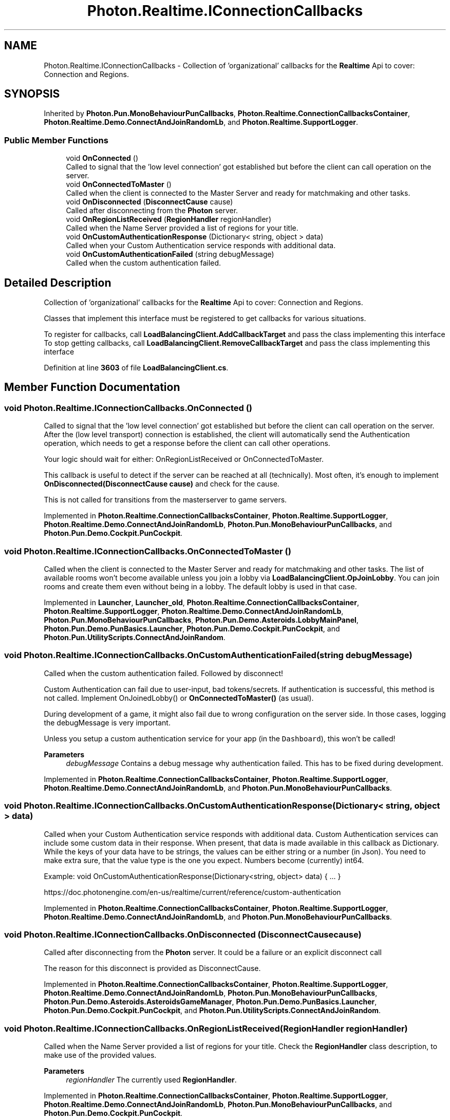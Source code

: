 .TH "Photon.Realtime.IConnectionCallbacks" 3 "Mon Apr 18 2022" "Purrpatrator User manual" \" -*- nroff -*-
.ad l
.nh
.SH NAME
Photon.Realtime.IConnectionCallbacks \- Collection of 'organizational' callbacks for the \fBRealtime\fP Api to cover: Connection and Regions\&.  

.SH SYNOPSIS
.br
.PP
.PP
Inherited by \fBPhoton\&.Pun\&.MonoBehaviourPunCallbacks\fP, \fBPhoton\&.Realtime\&.ConnectionCallbacksContainer\fP, \fBPhoton\&.Realtime\&.Demo\&.ConnectAndJoinRandomLb\fP, and \fBPhoton\&.Realtime\&.SupportLogger\fP\&.
.SS "Public Member Functions"

.in +1c
.ti -1c
.RI "void \fBOnConnected\fP ()"
.br
.RI "Called to signal that the 'low level connection' got established but before the client can call operation on the server\&. "
.ti -1c
.RI "void \fBOnConnectedToMaster\fP ()"
.br
.RI "Called when the client is connected to the Master Server and ready for matchmaking and other tasks\&. "
.ti -1c
.RI "void \fBOnDisconnected\fP (\fBDisconnectCause\fP cause)"
.br
.RI "Called after disconnecting from the \fBPhoton\fP server\&. "
.ti -1c
.RI "void \fBOnRegionListReceived\fP (\fBRegionHandler\fP regionHandler)"
.br
.RI "Called when the Name Server provided a list of regions for your title\&. "
.ti -1c
.RI "void \fBOnCustomAuthenticationResponse\fP (Dictionary< string, object > data)"
.br
.RI "Called when your Custom Authentication service responds with additional data\&. "
.ti -1c
.RI "void \fBOnCustomAuthenticationFailed\fP (string debugMessage)"
.br
.RI "Called when the custom authentication failed\&. "
.in -1c
.SH "Detailed Description"
.PP 
Collection of 'organizational' callbacks for the \fBRealtime\fP Api to cover: Connection and Regions\&. 

Classes that implement this interface must be registered to get callbacks for various situations\&.
.PP
To register for callbacks, call \fBLoadBalancingClient\&.AddCallbackTarget\fP and pass the class implementing this interface To stop getting callbacks, call \fBLoadBalancingClient\&.RemoveCallbackTarget\fP and pass the class implementing this interface
.PP
Definition at line \fB3603\fP of file \fBLoadBalancingClient\&.cs\fP\&.
.SH "Member Function Documentation"
.PP 
.SS "void Photon\&.Realtime\&.IConnectionCallbacks\&.OnConnected ()"

.PP
Called to signal that the 'low level connection' got established but before the client can call operation on the server\&. After the (low level transport) connection is established, the client will automatically send the Authentication operation, which needs to get a response before the client can call other operations\&.
.PP
Your logic should wait for either: OnRegionListReceived or OnConnectedToMaster\&.
.PP
This callback is useful to detect if the server can be reached at all (technically)\&. Most often, it's enough to implement \fBOnDisconnected(DisconnectCause cause)\fP and check for the cause\&.
.PP
This is not called for transitions from the masterserver to game servers\&. 
.PP
Implemented in \fBPhoton\&.Realtime\&.ConnectionCallbacksContainer\fP, \fBPhoton\&.Realtime\&.SupportLogger\fP, \fBPhoton\&.Realtime\&.Demo\&.ConnectAndJoinRandomLb\fP, \fBPhoton\&.Pun\&.MonoBehaviourPunCallbacks\fP, and \fBPhoton\&.Pun\&.Demo\&.Cockpit\&.PunCockpit\fP\&.
.SS "void Photon\&.Realtime\&.IConnectionCallbacks\&.OnConnectedToMaster ()"

.PP
Called when the client is connected to the Master Server and ready for matchmaking and other tasks\&. The list of available rooms won't become available unless you join a lobby via \fBLoadBalancingClient\&.OpJoinLobby\fP\&. You can join rooms and create them even without being in a lobby\&. The default lobby is used in that case\&. 
.PP
Implemented in \fBLauncher\fP, \fBLauncher_old\fP, \fBPhoton\&.Realtime\&.ConnectionCallbacksContainer\fP, \fBPhoton\&.Realtime\&.SupportLogger\fP, \fBPhoton\&.Realtime\&.Demo\&.ConnectAndJoinRandomLb\fP, \fBPhoton\&.Pun\&.MonoBehaviourPunCallbacks\fP, \fBPhoton\&.Pun\&.Demo\&.Asteroids\&.LobbyMainPanel\fP, \fBPhoton\&.Pun\&.Demo\&.PunBasics\&.Launcher\fP, \fBPhoton\&.Pun\&.Demo\&.Cockpit\&.PunCockpit\fP, and \fBPhoton\&.Pun\&.UtilityScripts\&.ConnectAndJoinRandom\fP\&.
.SS "void Photon\&.Realtime\&.IConnectionCallbacks\&.OnCustomAuthenticationFailed (string debugMessage)"

.PP
Called when the custom authentication failed\&. Followed by disconnect! 
.PP
Custom Authentication can fail due to user-input, bad tokens/secrets\&. If authentication is successful, this method is not called\&. Implement OnJoinedLobby() or \fBOnConnectedToMaster()\fP (as usual)\&.
.PP
During development of a game, it might also fail due to wrong configuration on the server side\&. In those cases, logging the debugMessage is very important\&.
.PP
Unless you setup a custom authentication service for your app (in the \fCDashboard\fP), this won't be called! 
.PP
\fBParameters\fP
.RS 4
\fIdebugMessage\fP Contains a debug message why authentication failed\&. This has to be fixed during development\&.
.RE
.PP

.PP
Implemented in \fBPhoton\&.Realtime\&.ConnectionCallbacksContainer\fP, \fBPhoton\&.Realtime\&.SupportLogger\fP, \fBPhoton\&.Realtime\&.Demo\&.ConnectAndJoinRandomLb\fP, and \fBPhoton\&.Pun\&.MonoBehaviourPunCallbacks\fP\&.
.SS "void Photon\&.Realtime\&.IConnectionCallbacks\&.OnCustomAuthenticationResponse (Dictionary< string, object > data)"

.PP
Called when your Custom Authentication service responds with additional data\&. Custom Authentication services can include some custom data in their response\&. When present, that data is made available in this callback as Dictionary\&. While the keys of your data have to be strings, the values can be either string or a number (in Json)\&. You need to make extra sure, that the value type is the one you expect\&. Numbers become (currently) int64\&.
.PP
Example: void OnCustomAuthenticationResponse(Dictionary<string, object> data) { \&.\&.\&. } 
.PP
https://doc\&.photonengine\&.com/en-us/realtime/current/reference/custom-authentication 
.PP
Implemented in \fBPhoton\&.Realtime\&.ConnectionCallbacksContainer\fP, \fBPhoton\&.Realtime\&.SupportLogger\fP, \fBPhoton\&.Realtime\&.Demo\&.ConnectAndJoinRandomLb\fP, and \fBPhoton\&.Pun\&.MonoBehaviourPunCallbacks\fP\&.
.SS "void Photon\&.Realtime\&.IConnectionCallbacks\&.OnDisconnected (\fBDisconnectCause\fP cause)"

.PP
Called after disconnecting from the \fBPhoton\fP server\&. It could be a failure or an explicit disconnect call 
.PP
The reason for this disconnect is provided as DisconnectCause\&. 
.PP
Implemented in \fBPhoton\&.Realtime\&.ConnectionCallbacksContainer\fP, \fBPhoton\&.Realtime\&.SupportLogger\fP, \fBPhoton\&.Realtime\&.Demo\&.ConnectAndJoinRandomLb\fP, \fBPhoton\&.Pun\&.MonoBehaviourPunCallbacks\fP, \fBPhoton\&.Pun\&.Demo\&.Asteroids\&.AsteroidsGameManager\fP, \fBPhoton\&.Pun\&.Demo\&.PunBasics\&.Launcher\fP, \fBPhoton\&.Pun\&.Demo\&.Cockpit\&.PunCockpit\fP, and \fBPhoton\&.Pun\&.UtilityScripts\&.ConnectAndJoinRandom\fP\&.
.SS "void Photon\&.Realtime\&.IConnectionCallbacks\&.OnRegionListReceived (\fBRegionHandler\fP regionHandler)"

.PP
Called when the Name Server provided a list of regions for your title\&. Check the \fBRegionHandler\fP class description, to make use of the provided values\&.
.PP
\fBParameters\fP
.RS 4
\fIregionHandler\fP The currently used \fBRegionHandler\fP\&.
.RE
.PP

.PP
Implemented in \fBPhoton\&.Realtime\&.ConnectionCallbacksContainer\fP, \fBPhoton\&.Realtime\&.SupportLogger\fP, \fBPhoton\&.Realtime\&.Demo\&.ConnectAndJoinRandomLb\fP, \fBPhoton\&.Pun\&.MonoBehaviourPunCallbacks\fP, and \fBPhoton\&.Pun\&.Demo\&.Cockpit\&.PunCockpit\fP\&.

.SH "Author"
.PP 
Generated automatically by Doxygen for Purrpatrator User manual from the source code\&.
